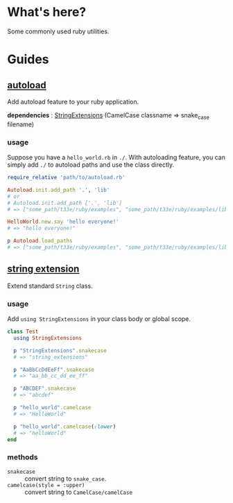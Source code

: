 * What's here?
Some commonly used ruby utilities.

* Guides
** [[./lib/autoload.rb][autoload]]
   Add autoload feature to your ruby application.

   *dependencies* : [[./string_extensions.rb][StringExtensions]] (CamelCase classname => snake_case filename)

*** usage
    Suppose you have a ~hello_world.rb~ in ~./~. With autoloading feature, you
    can simply add ~./~ to autoload paths and use the class directly.

    #+begin_src ruby
      require_relative 'path/to/autoload.rb'

      Autoload.init.add_path '.', 'lib'
      # or
      # Autoload.init.add_path ['.', 'lib']
      # => ["some_path/t33e/ruby/examples", "some_path/t33e/ruby/examples/lib"]

      HelloWorld.new.say 'hello everyone!'
      # => "hello everyone!"

      p Autoload.load_paths
      # => ["some_path/t33e/ruby/examples", "some_path/t33e/ruby/examples/lib"]
    #+end_src

** [[./lib/string_extensions.rb][string extension]]
   Extend standard ~String~ class.

*** usage
    Add ~using StringExtensions~ in your class body or global scope.

    #+begin_src ruby
      class Test
        using StringExtensions

        p "StringExtensions".snakecase
        # => "string_extensions"

        p "AaBbCcDdEeFf".snakecase
        # => "aa_bb_cc_dd_ee_ff"

        p "ABCDEF".snakecase
        # => "abcdef"

        p "hello_world".camelcase
        # => "HelloWorld"

        p "hello_world".camelcase(:lower)
        # => "helloWorld"
      end
    #+end_src

*** methods
    + ~snakecase~ :: convert string to ~snake_case~.
    + ~camelcase(style = :upper)~ :: convert string to ~CamelCase/camelCase~
